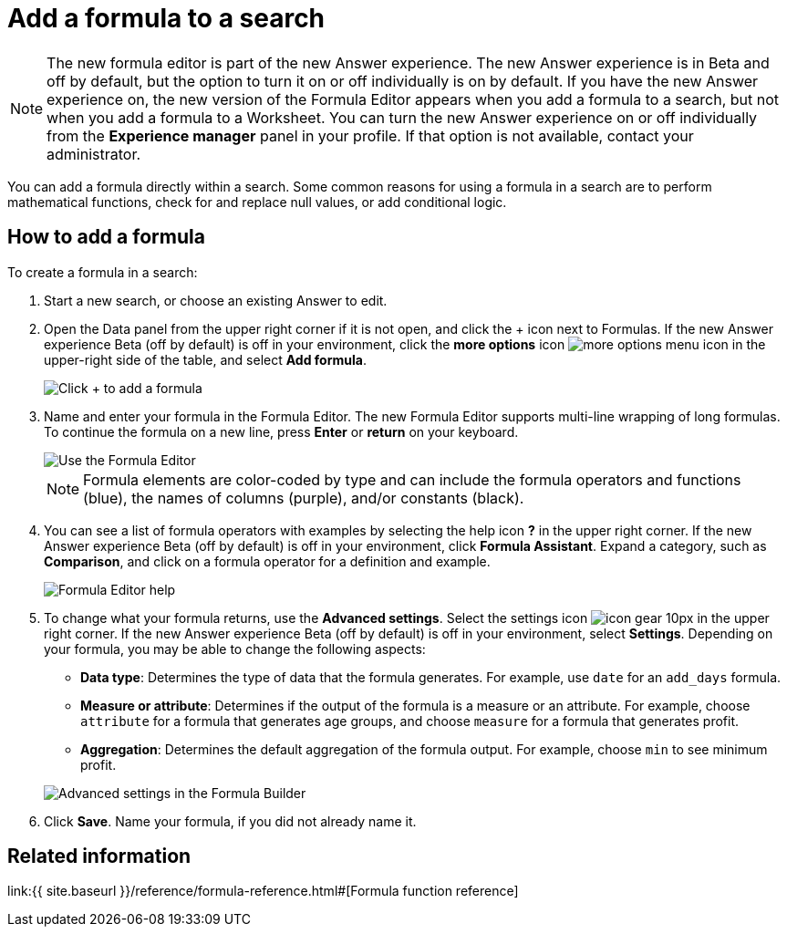 = Add a formula to a search
:last_updated: 4/1/2021
:linkattrs:
:experimental:
:page-aliases: /complex-search/how-to-add-formula.adoc
:summary: Learn how to add a formula to a search.

NOTE: The new formula editor is part of the new Answer experience.
The new Answer experience is in Beta and off by default, but the option to turn it on or off individually is on by default.
If you have the new Answer experience on, the new version of the Formula Editor appears when you add a formula to a search, but not when you add a formula to a Worksheet.
You can turn the new Answer experience on or off individually from the *Experience manager* panel in your profile.
If that option is not available, contact your administrator.

You can add a formula directly within a search.
Some common reasons for using a formula in a search are to perform mathematical functions, check for and replace null values, or add conditional logic.

== How to add a formula

To create a formula in a search:

. Start a new search, or choose an existing Answer to edit.
. Open the Data panel from the upper right corner if it is not open, and click the + icon next to Formulas.
If the new Answer experience [.badge.badge-update]#Beta# (off by default) is off in your environment, click the *more options* icon image:{{ site.baseurl }}/images/icon-ellipses.png[more options menu icon] in the upper-right side of the table, and select *Add formula*.
+
image::{{ site.baseurl }}/images/formula-editor-add.png[Click + to add a formula]

. Name and enter your formula in the Formula Editor.
The new Formula Editor supports multi-line wrapping of long formulas.
To continue the formula on a new line, press *Enter* or *return* on your keyboard.
+
image::{{ site.baseurl }}/images/worksheet-formula-profit.png[Use the Formula Editor]
+
NOTE: Formula elements are color-coded by type and can include the formula operators and functions (blue), the names of columns (purple), and/or constants (black).

. You can see a list of formula operators with examples by selecting the help icon *?* in the upper right corner.
If the new Answer experience [.badge.badge-update]#Beta# (off by default) is off in your environment, click *Formula Assistant*.
Expand a category, such as *Comparison*, and click on a formula operator for a definition and example.
+
image::{{ site.baseurl }}/images/worksheet-formula-assistant.png[Formula Editor help]

. To change what your formula returns, use the *Advanced settings*.
Select the settings icon image:{{ site.baseurl }}/images/icon-gear-10px.png[] in the upper right corner.
If the new Answer experience [.badge.badge-update]#Beta# (off by default) is off in your environment, select *Settings*.
Depending on your formula, you may be able to change the following aspects:
 ** *Data type*: Determines the type of data that the formula generates.
For example, use `date` for an `add_days` formula.
 ** *Measure or attribute*: Determines if the output of the formula is a measure or an attribute.
For example, choose `attribute` for a formula that generates age groups, and choose `measure` for a formula that generates profit.
 ** *Aggregation*: Determines the default aggregation of the formula output.
For example, choose `min` to see minimum profit.

+
image::{{ site.baseurl }}/images/worksheet-formula-settings.png[Advanced settings in the Formula Builder]
. Click *Save*.
Name your formula, if you did not already name it.

== Related information

link:{{ site.baseurl }}/reference/formula-reference.html#[Formula function reference]
